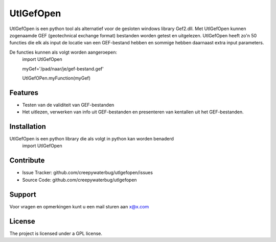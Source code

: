 UtlGefOpen
========
UtlGefOpen is een python tool als alternatief voor de gesloten windows library Gef2.dll. Met UtlGefOpen kunnen zogenaamde GEF (geotechnical exchange format) bestanden worden getest en uitgelezen. UtlGefOpen heeft zo'n 50 functies die elk als input de locatie van een GEF-bestand hebben en sommige hebben daarnaast extra input parameters.

De functies kunnen als volgt worden aangeroepen:
	import UtlGefOpen

	myGef='/pad/naar/je/gef-bestand.gef'

	UtlGefOPen.myFunction(myGef)

Features
--------

- Testen van de validiteit van GEF-bestanden
- Het uitlezen, verwerken van info uit GEF-bestanden en presenteren van kentallen uit het GEF-bestanden.

Installation
------------

UtlGefOpen is een python library die als volgt in python kan worden benaderd
    import UtlGefOpen 

Contribute
----------

- Issue Tracker: github.com/creepywaterbug/utlgefopen/issues
- Source Code: github.com/creepywaterbug/utlgefopen

Support
-------

Voor vragen en opmerkingen kunt u een mail sturen aan x@x.com

License
-------

The project is licensed under a GPL license.
